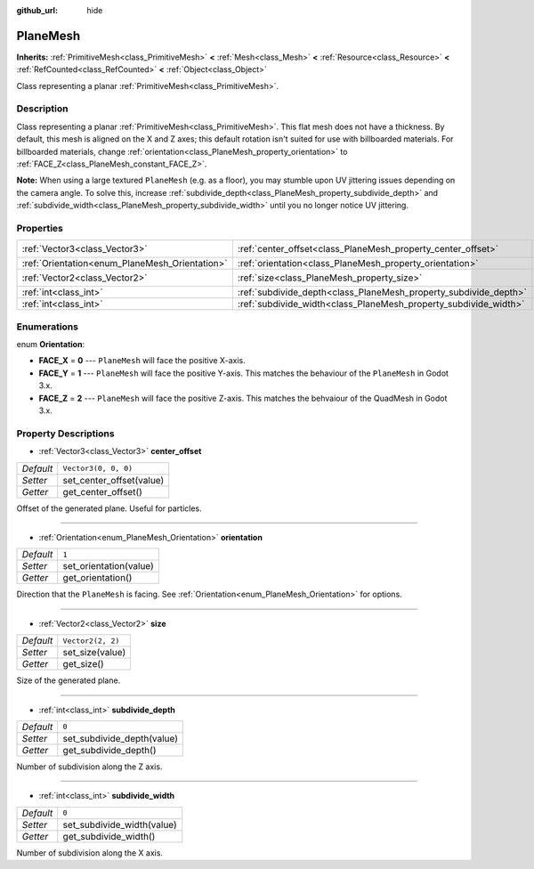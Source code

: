:github_url: hide

.. DO NOT EDIT THIS FILE!!!
.. Generated automatically from Godot engine sources.
.. Generator: https://github.com/godotengine/godot/tree/master/doc/tools/make_rst.py.
.. XML source: https://github.com/godotengine/godot/tree/master/doc/classes/PlaneMesh.xml.

.. _class_PlaneMesh:

PlaneMesh
=========

**Inherits:** :ref:`PrimitiveMesh<class_PrimitiveMesh>` **<** :ref:`Mesh<class_Mesh>` **<** :ref:`Resource<class_Resource>` **<** :ref:`RefCounted<class_RefCounted>` **<** :ref:`Object<class_Object>`

Class representing a planar :ref:`PrimitiveMesh<class_PrimitiveMesh>`.

Description
-----------

Class representing a planar :ref:`PrimitiveMesh<class_PrimitiveMesh>`. This flat mesh does not have a thickness. By default, this mesh is aligned on the X and Z axes; this default rotation isn't suited for use with billboarded materials. For billboarded materials, change :ref:`orientation<class_PlaneMesh_property_orientation>` to :ref:`FACE_Z<class_PlaneMesh_constant_FACE_Z>`.

\ **Note:** When using a large textured ``PlaneMesh`` (e.g. as a floor), you may stumble upon UV jittering issues depending on the camera angle. To solve this, increase :ref:`subdivide_depth<class_PlaneMesh_property_subdivide_depth>` and :ref:`subdivide_width<class_PlaneMesh_property_subdivide_width>` until you no longer notice UV jittering.

Properties
----------

+------------------------------------------------+------------------------------------------------------------------+----------------------+
| :ref:`Vector3<class_Vector3>`                  | :ref:`center_offset<class_PlaneMesh_property_center_offset>`     | ``Vector3(0, 0, 0)`` |
+------------------------------------------------+------------------------------------------------------------------+----------------------+
| :ref:`Orientation<enum_PlaneMesh_Orientation>` | :ref:`orientation<class_PlaneMesh_property_orientation>`         | ``1``                |
+------------------------------------------------+------------------------------------------------------------------+----------------------+
| :ref:`Vector2<class_Vector2>`                  | :ref:`size<class_PlaneMesh_property_size>`                       | ``Vector2(2, 2)``    |
+------------------------------------------------+------------------------------------------------------------------+----------------------+
| :ref:`int<class_int>`                          | :ref:`subdivide_depth<class_PlaneMesh_property_subdivide_depth>` | ``0``                |
+------------------------------------------------+------------------------------------------------------------------+----------------------+
| :ref:`int<class_int>`                          | :ref:`subdivide_width<class_PlaneMesh_property_subdivide_width>` | ``0``                |
+------------------------------------------------+------------------------------------------------------------------+----------------------+

Enumerations
------------

.. _enum_PlaneMesh_Orientation:

.. _class_PlaneMesh_constant_FACE_X:

.. _class_PlaneMesh_constant_FACE_Y:

.. _class_PlaneMesh_constant_FACE_Z:

enum **Orientation**:

- **FACE_X** = **0** --- ``PlaneMesh`` will face the positive X-axis.

- **FACE_Y** = **1** --- ``PlaneMesh`` will face the positive Y-axis. This matches the behaviour of the ``PlaneMesh`` in Godot 3.x.

- **FACE_Z** = **2** --- ``PlaneMesh`` will face the positive Z-axis. This matches the behvaiour of the QuadMesh in Godot 3.x.

Property Descriptions
---------------------

.. _class_PlaneMesh_property_center_offset:

- :ref:`Vector3<class_Vector3>` **center_offset**

+-----------+--------------------------+
| *Default* | ``Vector3(0, 0, 0)``     |
+-----------+--------------------------+
| *Setter*  | set_center_offset(value) |
+-----------+--------------------------+
| *Getter*  | get_center_offset()      |
+-----------+--------------------------+

Offset of the generated plane. Useful for particles.

----

.. _class_PlaneMesh_property_orientation:

- :ref:`Orientation<enum_PlaneMesh_Orientation>` **orientation**

+-----------+------------------------+
| *Default* | ``1``                  |
+-----------+------------------------+
| *Setter*  | set_orientation(value) |
+-----------+------------------------+
| *Getter*  | get_orientation()      |
+-----------+------------------------+

Direction that the ``PlaneMesh`` is facing. See :ref:`Orientation<enum_PlaneMesh_Orientation>` for options.

----

.. _class_PlaneMesh_property_size:

- :ref:`Vector2<class_Vector2>` **size**

+-----------+-------------------+
| *Default* | ``Vector2(2, 2)`` |
+-----------+-------------------+
| *Setter*  | set_size(value)   |
+-----------+-------------------+
| *Getter*  | get_size()        |
+-----------+-------------------+

Size of the generated plane.

----

.. _class_PlaneMesh_property_subdivide_depth:

- :ref:`int<class_int>` **subdivide_depth**

+-----------+----------------------------+
| *Default* | ``0``                      |
+-----------+----------------------------+
| *Setter*  | set_subdivide_depth(value) |
+-----------+----------------------------+
| *Getter*  | get_subdivide_depth()      |
+-----------+----------------------------+

Number of subdivision along the Z axis.

----

.. _class_PlaneMesh_property_subdivide_width:

- :ref:`int<class_int>` **subdivide_width**

+-----------+----------------------------+
| *Default* | ``0``                      |
+-----------+----------------------------+
| *Setter*  | set_subdivide_width(value) |
+-----------+----------------------------+
| *Getter*  | get_subdivide_width()      |
+-----------+----------------------------+

Number of subdivision along the X axis.

.. |virtual| replace:: :abbr:`virtual (This method should typically be overridden by the user to have any effect.)`
.. |const| replace:: :abbr:`const (This method has no side effects. It doesn't modify any of the instance's member variables.)`
.. |vararg| replace:: :abbr:`vararg (This method accepts any number of arguments after the ones described here.)`
.. |constructor| replace:: :abbr:`constructor (This method is used to construct a type.)`
.. |static| replace:: :abbr:`static (This method doesn't need an instance to be called, so it can be called directly using the class name.)`
.. |operator| replace:: :abbr:`operator (This method describes a valid operator to use with this type as left-hand operand.)`
